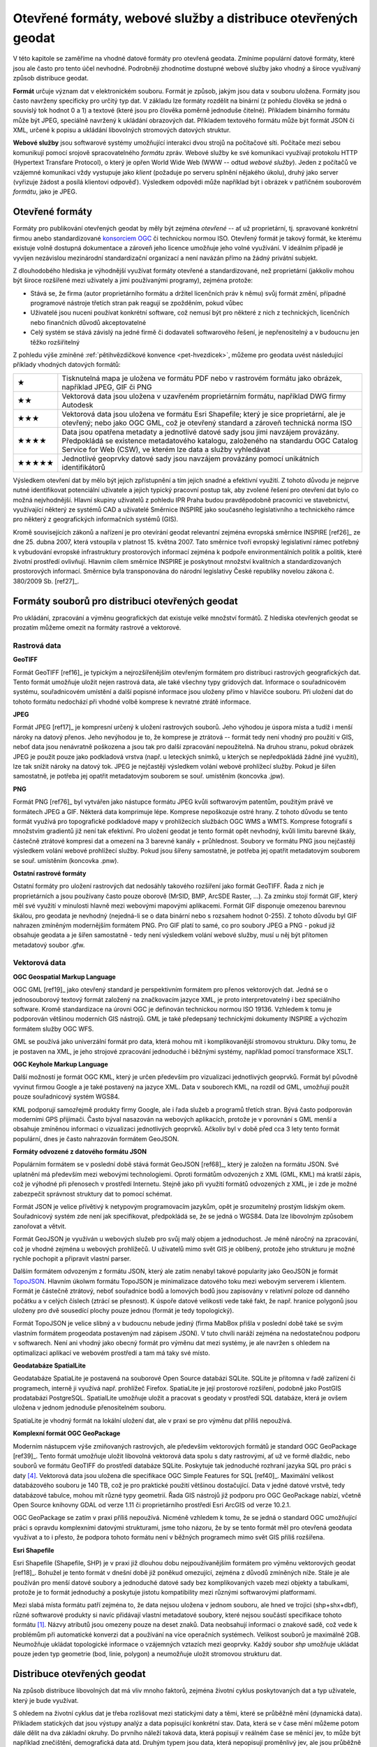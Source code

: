 .. index::
    single: Formát
    see: Formát souboru; Formát

Otevřené formáty, webové služby a distribuce otevřených geodat
==============================================================

V této kapitole se zaměříme na vhodné datové formáty pro otevřená geodata.
Zmíníme populární datové formáty, které jsou ale často pro tento účel nevhodné.
Podrobněji zhodnotíme dostupné webové služby jako vhodný a široce využívaný
způsob distribuce geodat.

**Formát** určuje význam dat v elektronickém souboru. Formát je způsob, jakým jsou
data v souboru uložena. Formáty jsou často navrženy specificky pro
určitý typ dat. V základu lze formáty rozdělit na binární (z pohledu člověka se
jedná o souvislý tok hodnot 0 a 1) a textové (které jsou pro člověka poměrně jednoduše
čitelné). Příkladem binárního formátu může být JPEG, speciálně navržený k
ukládání obrazových dat. Příkladem textového formátu může být formát JSON či XML,
určené k popisu a ukládání libovolných stromových datových struktur.

**Webové služby** jsou softwarové systémy umožňující interakci dvou strojů na
počítačové síti. Počítače mezi sebou komunikují pomocí srojově spracovatelného *formátu*
zpráv. Webové služby ke své komunikaci využívají protokolu HTTP (Hypertext
Transfare Protocol), o který je opřen World Wide Web (WWW -- odtud *webové
služby*). Jeden z počítačů ve vzájemné komunikaci vždy
vystupuje jako *klient* (požaduje po serveru splnění nějakého úkolu), druhý jako
server (vyřizuje žádost a posílá klientovi odpověď). Výsledkem odpovědi může
například být i obrázek v patřičném souborovém *formátu*, jako je JPEG.

.. index:: 
    single: Formáty
    see: Otevřené formáty; Formáty

Otevřené formáty
----------------
Formáty pro publikování otevřených geodat by měly být zejména *otevřené* -- ať už
proprietární, tj. spravované konkrétní firmou anebo standardizované
`konsorciem OGC <http://www.opengeospatial.org/>`_ či technickou
normou ISO. Otevřený formát je takový formát, ke kterému existuje
volně dostupná dokumentace a zároveň jeho licence umožňuje jeho volné
využívání. V ideálním případě je vyvíjen nezávislou mezinárodní
standardizační organizací a není navázán přímo na žádný privátní
subjekt.

Z dlouhodobého hlediska je výhodnější využívat formáty otevřené a
standardizované, než proprietární (jakkoliv mohou být široce rozšířené mezi
uživately a jimi používanými programy), zejména protože:

* Stává se, že firma (autor proprietárního formátu a držitel licenčních práv k
  němu) svůj formát změní, případné programové nástroje třetích stran
  pak reagují se zpožděním, pokud vůbec 
* Uživatelé jsou nuceni používat konkrétní software, což nemusí být pro některé z
  nich z technických, licenčních nebo finančních důvodů akceptovatelné
* Celý systém se stává závislý na jedné firmě či dodavateli softwarového řešení,
  je nepřenositelný a v budoucnu jen těžko rozšiřitelný

Z pohledu výše zmíněné :ref:`pětihvězdičkové konvence
<pet-hvezdicek>`, můžeme pro geodata uvést následující příklady
vhodných datových formátů:

.. tabularcolumns:: |p{.1\textwidth}|p{.8\textwidth}|

+-------+--------------------------------------------------------------------------------+
| ★     | Tisknutelná mapa je uložena ve formátu PDF nebo v rastrovém formátu jako       |
|       | obrázek, například JPEG, GIF či PNG                                            |
+-------+--------------------------------------------------------------------------------+
| ★★    | Vektorová data jsou uložena v uzavřeném proprietárním formátu, například DWG   |
|       | firmy Autodesk                                                                 |
+-------+--------------------------------------------------------------------------------+
| ★★★   | Vektorová data jsou uložena ve formátu Esri Shapefile; který je sice           |
|       | proprietární, ale je otevřený; nebo jako OGC GML, což je otevřený standard a   |
|       | zároveň technická norma ISO                                                    |
+-------+--------------------------------------------------------------------------------+
| ★★★★  | Data jsou opatřena metadaty a jednotlivé datové sady jsou jimi navzájem        |
|       | provázány. Předpokládá se existence metadatového katalogu, založeného na       |
|       | standardu OGC Catalog Service for Web (CSW), ve kterém lze data a služby       |
|       | vyhledávat                                                                     |
+-------+--------------------------------------------------------------------------------+
| ★★★★★ | Jednotlivé geoprvky datové sady jsou navzájem provázány pomocí unikátních      |
|       | identifikátorů                                                                 |
+-------+--------------------------------------------------------------------------------+

Výsledkem otevření dat by mělo být jejich zpřístupnění a tím jejich snadné a
efektivní využití. Z tohoto důvodu je nejprve nutné identifikovat potenciální
uživatele a jejich typický pracovní postup tak, aby zvolené řešení pro otevření
dat bylo co možná nejvhodnější. Hlavní skupiny uživatelů z pohledu IPR Praha
budou pravděpodobně pracovníci ve stavebnictví, využívající některý ze systémů
CAD a uživatelé Směrnice INSPIRE jako současného legislativního a technického
rámce pro některý z geografických informačních systémů (GIS).

Kromě souvisejících zákonů a nařízení je pro otevírání geodat relevantní zejména
evropská směrnice INSPIRE [ref26]_ ze dne 25. dubna 2007, která vstoupila v platnost
15. května 2007. Tato směrnice tvoří evropský legislativní rámec potřebný k
vybudování evropské infrastruktury prostorových informací zejména k podpoře
environmentálních politik a politik, které životní prostředí ovlivňují.
Hlavním cílem směrnice INSPIRE je poskytnout množství kvalitních a
standardizovaných prostorových informací. Směrnice byla transponována do
národní legislativy České republiky novelou zákona č. 380/2009 Sb. [ref27]_.  

Formáty souborů pro distribuci otevřených geodat
------------------------------------------------

Pro ukládání, zpracování a výměnu geografických dat existuje velké množství
formátů. Z hlediska otevřených geodat se prozatím můžeme omezit na formáty
rastrové a vektorové. 

.. index::
    single: Rastry
    pair: GeoTIFF; TIFF
    single: JPEG
    single: PNG
    single: GIF

Rastrová data
~~~~~~~~~~~~~

**GeoTIFF**

Formát GeoTIFF [ref16]_ je typickým a nejrozšířenějším otevřeným formátem pro
distribuci rastrových geografických dat. Tento formát umožňuje uložit nejen
rastrová data, ale také všechny typy gridových dat. Informace o souřadnicovém
systému, souřadnicovém umístění a další popisné informace jsou uloženy přímo v
hlavičce  souboru. Při uložení dat do tohoto formátu nedochází při vhodné volbě
komprese k nevratné ztrátě informace.

**JPEG**

Formát JPEG [ref17]_ je kompresní určený k uložení rastrových souborů. Jeho výhodou
je úspora místa a tudíž i menší nároky na datový přenos. Jeho nevýhodou je to,
že komprese je ztrátová -- formát tedy není vhodný pro použití v GIS, neboť data
jsou nenávratně poškozena a jsou tak pro další zpracování nepoužitelná. Na
druhou stranu, pokud obrázek JPEG je použit pouze jako podkladová vrstva (např.
u leteckých snímků, u kterých se nepředpokládá žádné jiné využití), lze tak
snížit nároky na datový tok. JPEG je nejčastěji výsledkem volání webové
prohlížecí služby. Pokud je šířen samostatně, je potřeba jej opatřit metadatovým
souborem se souř. umístěním (koncovka .jpw).

**PNG**

Formát PNG [ref76]_ byl vytvářen jako nástupce formátu JPEG kvůli softwarovým
patentům, použitým právě ve formátech JPEG a GIF. Některá data komprimuje lépe.
Komprese nepoškozuje ostré hrany. Z tohoto důvodu se tento formát využívá pro
topografické podkladové mapy v prohlížecích službách OGC WMS a WMTS. Komprese
fotografií s množstvím gradientů již není tak efektivní. Pro uložení geodat je
tento formát opět nevhodný, kvůli limitu barevné škály, částečně ztrátové
kompresi dat a omezení na 3 barevné kanály + průhlednost. Soubory ve formátu PNG
jsou nejčastěji výsledkem volání webové prohlížecí služby. Pokud jsou šířeny
samostatně, je potřeba jej opatřit metadatovým souborem se souř. umístěním
(koncovka .pnw).

**Ostatní rastrové formáty**

Ostatní formáty pro uložení rastrových dat nedosáhly takového rozšíření jako
formát GeoTIFF. Řada z nich je proprietárních a jsou používany často pouze
oborově (MrSID, BMP, ArcSDE Raster, ...).
Za zmínku stojí formát GIF, který měl své využití v minulosti hlavně
mezi webovými mapovými aplikacemi. Formát GIF disponuje omezenou barevnou
škálou, pro geodata je nevhodný (nejedná-li se o data binární nebo s rozsahem
hodnot 0-255).  Z tohoto důvodu byl GIF nahrazen zmíněným modernějším formátem
PNG. Pro GIF platí to samé, co pro soubory JPEG a PNG - pokud již obsahuje
geodata a je šířen samostatně - tedy není výsledkem volání webové služby, musí u
něj být přítomen metadatový soubor .gfw.

.. index::
    single: Vektory
    pair: SHP; Esri Shapefile
    single: GML
    single: KML
    tripple: JSON; GeoJSON; TopoJSON
    single: SpatiaLite
    single: GeoPackage

Vektorová data
~~~~~~~~~~~~~~

**OGC Geospatial Markup Language**

OGC GML [ref19]_ jako otevřený standard je perspektivním formátem pro přenos
vektorových dat. Jedná se o jednosouborový textový formát založený na
značkovacím jazyce XML, je proto interpretovatelný i bez speciálního software.
Kromě standardizace na úrovni OGC je definován technickou normou ISO 19136.
Vzhledem k tomu je podporován většinou moderních GIS nástrojů. GML je také
předepsaný technickými dokumenty INSPIRE a výchozím formátem služby OGC WFS.

GML se používá jako univerzální formát pro data, která mohou mít i
komplikovanější stromovou strukturu. Díky tomu, že je postaven na XML, je jeho
strojové zpracování jednoduché i běžnými systémy, například pomocí transformace
XSLT.

**OGC Keyhole Markup Language**

Další možností je formát OGC KML, který je určen především pro vizualizaci
jednotlivých geoprvků. Formát byl původně vyvinut firmou Google a je také
postavený na jazyce XML. Data v souborech KML, na rozdíl od GML, umožňují použít
pouze souřadnicový systém WGS84.

KML podporují samozřejmě produkty firmy Google, ale i řada služeb a programů
třetích stran. Bývá často podporován moderními GPS přijímači. Často býval
nasazován na webových aplikacích, protože je v porovnání s GML menší a obsahuje
zmíněnou informaci o vizualizaci jednotlivých geoprvků. Ačkoliv byl v době před
cca 3 lety tento formát populární, dnes je často nahrazován formátem GeoJSON.

**Formáty odvozené z datového formátu JSON**

Populárním formátem se v poslední době stává formát GeoJSON [ref68]_, který je
založen na formátu JSON. Své uplatnění má především mezi webovými technologiemi.
Oproti formátům odvozených z XML (GML, KML) má kratší zápis, což  je výhodné při
přenosech v prostředí Internetu. Stejně jako při využití formátů odvozených z
XML, je i zde je možné zabezpečit správnost struktury dat to pomocí schémat.

Formát JSON je velice přívětivý k netypovým programovacím jazykům, opět je
srozumitelný prostým lidským okem. Souřadnicový systém zde není jak
specifikovat, předpokládá se, že se jedná o WGS84. Data lze libovolným způsobem
zanořovat a větvit.

Formát GeoJSON je využíván u webových služeb pro svůj malý objem a jednoduchost.
Je méně náročný na zpracování, což je vhodné zejména u webových prohlížečů. U
uživatelů mimo svět GIS je oblíbený, protože jeho strukturu je možné rychle
pochopit a připravit vlastní parser.

Dalším formátem odvozeným z formátu JSON, který ale zatím nenabyl takové
popularity jako GeoJSON je formát `TopoJSON
<https://github.com/mbostock/topojson>`_. Hlavním úkolwm formátu TopoJSON je
minimalizace datového toku mezi webovým serverem i klientem. Formát je částečně
ztrátový, neboť souřadnice bodů a lomových bodů jsou zapisovány v relativní
poloze od danného počátku a v celých číslech (ztrácí se přesnost). K úspoře
datové velikosti vede také fakt, že např. hranice polygonů jsou uloženy pro dvě
sousedící plochy pouze jednou (formát je tedy topologický).

Formát TopoJSON je velice slibný a v budoucnu nebude jediný (firma MabBox přišla
v poslední době také se svým vlastním formátem progeodata postaveným nad
zápisem JSON). V tuto chvíli naráží zejména na nedostatečnou podporu v
softwarech. Není ani vhodný jako obecný formát pro výměnu dat mezi systémy, je
ale navržen s ohledem na optimalizaci aplikací ve webovém prostředí a tam má
taky své místo.

**Geodatabáze SpatialLite**

Geodatabáze SpatiaLite je postavená na souborové Open Source databázi SQLite.
SQLite je přítomna v řadě zařízení či programech, interně ji využívá např.
prohlížeč Firefox. SpatiaLite je její prostorové rozšíření, podobně jako PostGIS
prodatabázi PostgreSQL. SpatialLite umožňuje uložit a pracovat s geodaty v
prostředí SQL databáze, která je ovšem uložena v jednom jednoduše přenositelném
souboru.

SpatiaLite je vhodný formát na lokální uložení dat, ale v praxi se pro výměnu
dat příliš nepoužívá.

**Komplexní formát OGC GeoPackage**

Moderním nástupcem výše zmiňovaných rastrových, ale především vektorových
formátů je standard OGC GeoPackage [ref39]_. Tento formát umožňuje uložit libovolná
vektorová data spolu s daty rastrovými, ať už ve formě dlaždic, nebo souborů ve
formátu GeoTIFF do prostředí databáze SQLite. Poskytuje tak jednoduché rozhraní
jazyka SQL pro práci s daty [#geopackage]_. Vektorová data jsou uložena dle specifikace OGC
Simple Features for SQL [ref40]_. Maximální velikost databázového souboru je 140 TB,
což je pro praktické použití většinou dostačující. Data v jedné datové vrstvě,
tedy  databázové tabulce, mohou mít různé typy geometrií. Řada GIS nástrojů již
podporu pro OGC GeoPackage nabízí, včetně Open Source knihovny GDAL od verze
1.11 či proprietárního prostředí Esri ArcGIS od verze 10.2.1.

OGC GeoPackage se zatím v praxi příliš nepoužívá. Nicméně vzhledem k tomu, že se
jedná o standard OGC umožňující  práci s opravdu komplexními datovými
strukturami, jsme toho názoru, že by se tento formát měl pro otevřená geodata
využívat a to i přesto, že podpora tohoto formátu není v běžných programech mimo
svět GIS příliš rozšířena.

**Esri Shapefile**

Esri Shapefile (Shapefile, SHP) je v praxi již dlouhou dobu nejpoužívanějším
formátem pro výměnu vektorových geodat [ref18]_. Bohužel je tento formát v
dnešní době již poněkud omezující, zejména z důvodů zmíněných níže.
Stále je ale používán pro menší datové soubory a jednoduché datové sady bez
komplikovaných vazeb mezi objekty a tabulkami, protože je to formát jednoduchý a
poskytuje jistotu kompatibility mezi různými softwarovými platformami.

Mezi slabá místa formátu patří zejména to, že data nejsou uložena v jednom
souboru, ale hned ve trojici (shp+shx+dbf), různé softwarové produkty si navíc
přidávají vlastní metadatové soubory, které nejsou součástí specifikace tohoto
formátu [#shp]_. Názvy atributů jsou omezeny pouze na deset znaků. Data
neobsahují informaci o znakové sadě, což vede k problémům při automatické
konverzi dat a používání na více operačních systémech. Velikost souborů je
maximálně 2GB.  Neumožňuje ukládat topologické informace o vzájemných vztazích
mezi geoprvky.  Každý soubor `shp` umožňuje ukládat pouze jeden typ geometrie
(bod, linie, polygon) a neumožňuje uložit stromovou strukturu dat.

.. index::
    single: Distribuce geodat

Distribuce otevřených geodat
----------------------------

Na způsob distribuce libovolných dat má vliv mnoho faktorů, zejména životní
cyklus poskytovaných dat a typ uživatele, který je bude využívat.

S ohledem na životní cyklus dat je třeba rozlišovat mezi statickými daty a těmi,
které se průběžně mění (dynamická data). Příkladem statických dat jsou výstupy
analýz a data popisující konkrétní stav. Data, která se v čase mění můžeme potom
dále dělit na dva základní okruhy. Do prvního náleží taková data, která popisují
v reálném čase se měnící jev, to může být například znečištění, demografická
data atd. Druhým typem jsou data, která nepopisují proměnlivý jev, ale jsou
průběžně nebo nárazově zpřesňována. Takovými daty může být například digitální
model reliéfu.

Typ uživatele je druhým z faktorů, který je vhodné mít na paměti při volbě
způsobu distribuce geodat. S určitou mírou zjednodušení lze konstatovat, že čím
jsou data komplexnější, tím obtížnější je jejich uchopení na straně příjemce.
Příkladem jsou data, která není možné zredukovat na jednu databázovou tabulku,
aniž by došlo k jejich nevratné degradaci. K využití dat v komplexnější
struktuře je nutné mít hlubší znalosti než pouhé přidání vrstvy do projektu v
desktopovém GIS. Uživatel navíc může k takto publikovaným datům přistupovat
různými způsoby.

V této kapitloe rozebíráme vhodné způsoby distribuce otevřených geodat, zejména
pomocí webových *služeb OGC* a také pomocí publikačního standardu *Atom*.
Nakonec se zmíníme o alternativní možnosti publikace geodat pomocí služby *Github*.


.. index::
    single: Distribuce geodat

Specifika distribuce geodat
~~~~~~~~~~~~~~~~~~~~~~~~~~~

V současnosti je kladen velký důraz na webová řešení a mobilní aplikace, které
mají specifické požadavky. Je zde velice důležitá rychlost přenosu dat. Zejména
u dat využitelných pouze pro zobrazování je proto vhodné využívat metody
modelové generalizace a posílat spojením mezi serverem a klientem co nejmenší
množství dat.  Pro podporu těchto aplikací byly vyvinuty speciální formáty dat,
založené na specifikacích JSON, jako jsou GeoJSON a TopoJSON, které jsou pro
webové aplikace obzvlášť výhodné a v současné době velice populární. U mobilních
aplikací se často pracuje s lokalizací pomocí Global Positioning System (GPS).
Pro taková řešení je vhodné umožnit stahování dat přímo v souřadnicovém systému
WGS84.

Základním způsobem distribuce geodat by měly být *webové služby OGC*. V tomto
případě získává uživatel vždy nejaktuálnější data. Nevýhodou je ovšem zátěž na
straně infrastruktury poskytovatele, kterou není možné vždy předvídat, konzument
navíc očekává garanci jejich dostupnosti. Zátěž serverů je potřeba průběžně
sledovat a adekvátně na ni reagovat. V tomto směru může být cestou pro
distribuci otevřených geodat využití cloudového řešení na pronajatých sdílených
serverech, kde je výkon dynamicky zvyšován podle potřeby a cena potom odpovídá
využití. K tomu je však potřeba překonat určitou psychologickou bariéru, jelikož
data a infrastruktura zdánlivě nejsou pod kontrolou jako v případě, že použijete
řešení vlastní.

Pro uživatele je nejnáročnějším postupem získání dat tzv. strojové vytěžování
(harvesting) poskytovaných dat a budování databáze na svém hardware. U dat,
která jsou průběžně aktualizována, je v těchto případech nutné umožnit jak
získávání stavových dat (tj. dat platných k určitému datu), tak změnových vět
formou předgenerovaných souborů. Režim výdeje je vhodné nastavit s ohledem na
objem změn. Toto řešení často vede ke snížení zátěže na infrastrukturu
poskytovatele.

Specifickou oblastí u výdeje dat je poskytování dat agregovaných (znepřesněných
nebo bez některých atributů). Obvyklým důvodem agregace [#agregace]_ bývají citlivé údaje
(osobní údaje, data vlastněná třetími stranami).

Výdejní systém, má-li být efektivní a funkční, musí kopírovat charakter dat, nad
kterými je postaven. Výdejní systém není správné vyvíjet nezávisle na datech,
které má vydávat. Tento (výdejní) systém by měl ideálně "růst" spolu s daty, pro
které je vytvářený.


.. index::
    single: INSPIRE
    single: Implementační pravidla INSPIRE
    single: ATOM

Implementační pravidla INSPIRE
~~~~~~~~~~~~~~~~~~~~~~~~~~~~~~

Jedním z osvědčených způsobů distribuce geodat v Evropské unii je využití
prohlížecích, stahovacích služeb a vyhledávacích služeb podle směrnice INSPIRE,
která se také opírá o standardy konsorcia OGC. O tom, že směrnici INSPIRE, resp.
technické dokumenty s ní svázané, lze považovat za “best-practice” svědčí i to,
že podobné postupy se prosazují i jinde ve světě, například na Novém Zélandu
[ref46]_. Popis implementace jednotlivých částí směrnice je obsažen v tzv.
implementačních pravidlech. Na publikaci vektorových a rastrových dat se
vztahuje technický průvodce [ref28]_. 

Technický průvodce pro implementaci *Stahovací služby INSPIRE* se dotýká právě
problematiky velkých datových sad. Nabízí dvě možnosti implementace této služby:

* *Předgenerované soubory* s datovou sadou a jejich distribuce prostřednictvím
  dokumentu ve formátu ATOM -- ovšem bez možnosti jejich dotazování či
  výběru části dat prostřednictvím serveru.
* Webové služby OGC WFS a WCS (tak zvané *datové sady s přímým přístupem*). 
  Ty rozšiřují možnosti předgenerovaných datových sad o možnost filtrovat
  požadovaná data již na straně serveru. 

V obou případech je k dispozici tzv. Get Download Service Metadata Request. V
prvním případě seznam odkazů ve formátu Atom (viz kapitola :ref:`atom`), v
druhém případě pomocí WFS nebo WCS GetCapabilities.

Implementační pravidla směrnice INSPIRE definují také požadavky na dostupnost
služeb, jejich kapacitu a rychlost odezvy.  Praxe ukazuje, že požadavky
definované v technických specifikacích INSPIRE jsou velice vágní, nedostatečně
specifikované a v praxi dokonce podhodnocené (např. požadovaná dostupnost služby
99% znamená, že služba může být nedostupná 3.65 dne v roce!). Jak bylo napsáno
výše, zátěž je potřeba průběžně sledovat a adekvátně na ni reagovat.

Otevřené webové služby - OGC OWS
~~~~~~~~~~~~~~~~~~~~~~~~~~~~~~~~

Jako nejpřirozenější cestou distribuce otevřených geodat se jeví využít otevřené
webové standardy OGC Open Web Services (OWS). Nejpoužívanějšími službami jsou
OGC WMS, WFS a WCS. Existují však i jiné standardy, mající opodstatnění v
některých případech použití. Standardy OGC jsou postaveny nejčastěji na
komunikaci mezi serverem a klientem prostřednictvím zpráv ve formátu XML. Tyto
standardy mají dobrou podporu ve většině používaných programů. OGC služby jsou
použité i v technických normách směrnice INSPIRE. 

V této části zmíníme pouze nejčastěji používané standardy, které pokrývají
většinu případů použití:

* OGC Web Map Service
* OGC Web Map Tiled Service
* OGC Web Feature Service
* OGC Web Coverage Service
* OGC Sensor Observation Service

**OGC Web Map Service (OGC WMS)**

OGC Web Map Service [ref20]_ je standard, pomocí kterého může klient požádat o
mapový obraz ve formě rastrového souboru. Server jej na základě klientských
požadavků vytvoří a klientovi odešle. Klient musí specifikovat obsah obrázku
(zobrazené vrstvy), souřadnicový systém, hraniční souřadnice, velikost, formát
obrázku a další možné detaily. Server odešle opravdu “pouze” obrázek a nikoliv
vlastní data. To lze s výhodou využít pro případ, že chce uživatelům zpřístupnit
některé data pouze k nahlédnutí, ale nechce nebo nemůže zpřístupnit data jako
taková. Standardním formátem výstupu je obrázek ve formátech PNG nebo JPEG podle charakteru dat.

**OGC Web Map Tiled Service (OGC WMTS)**

Pokud se data v čase příliš nemění (například letecké snímky, obecně podkladové
mapy), lze si na straně serveru připravit předgenerované dlaždice (obrázky o
pravidelné velikosti, většinou 256x256 pixelů) do vyrovnávací paměti pro určitá
měřítka a v určitém rozsahu (*cache*).  Tyto dlaždice pak lze zpřístupnit podle
standardu OGC WMTS [ref23]_ (nebo i WMS). Výhodou je rychlé odbavení příchozího
požadavku a nižší zátěž IT infrastruktury. Nevýhodou je, že dlaždice musí být
omezeny pro určitá měřítka. Obsah je statický (v čase se nemění, datové vrstvy
vykreslené v obrázku jsou stále stejné). Takto vytvořenou databázi dlaždic je
potřeba udržovat, pravidelně aktualizovat a mít pro ni dostatečně velkou
diskovou kapacitu.  Standardním formátem výstupu je obrázek ve formátech PNG
nebo JPEG podle charakteru dat.

Jako vhodná sada měřítek spolu s výchozím “počátkem” dlaždic se ukazuje řada
dlouhodobě používaná servery ČÚZK, který pro souřadnicový systém S-JTSK
(EPSG:5514, dříve EPSG:2065 či ESRI:102067) vyvinul vlastní řadu měřítek
[ref24]_. Pro globální souřadnicové systémy (jako je např. “Spherical Mercator”
EPSG:3857) se doporučuje používat měřítkovou řadu vyvinutou firmou Google.

**OGC Web Feature Service (OGC WFS)**

OGC Web Feature Service [ref21]_ slouží k distribuci vektorových dat. Standard WFS
2.0.0 umožňuje také spouštět některé analytické operace přímo na serveru,
jsou-li na něm podporovány. WFS dále podporuje filtrování pouze požadovaných
geoprvků (vzhledů jevů,  features), není tak potřeba stahovat celou datovou
sadu. Pro větší objemy dat je možné použít možnost stránkování odpovědi, tj.
nemusí být stahována všechna data najednou v jedné odpovědi. Pomocí WFS může
server vrátit data v libovolném formátu, který podporují knihovny pracující na
pozadí (i Esri Shapefile, GeoJSON, …), standardní bývá formát OGC GML.
                                     
**OGC Web Coverage Service (OGC WCS)**

OGC Web Coverage Service [ref22]_ slouží k distribuci rastrových dat. Tento standard
je vhodný zejména tam, kde chceme uživatelů nabídnout ke stažení velká rastrová
data, která mohou být i multispektrální, či mohou obsahovat více rozměrů.
Standardním formátem výstupních dat bývá GeoTIFF.

**OGC Sensor Observation Service (OGC SOS)**

Služba OGC Sensor Observation Service [ref72]_ je vhodná pro zpřístupnění měření ze
senzorů a senzorových sítí, stejně jako pro jejich popis. Senzory většinou
publikují několik měření k danému místu a v daném čase. Poloha senzoru může být
statická, ale může se i v čase měnit. Senzory mohou měřit různé veličiny a v
různých časových úsecích.

.. index::
    single: Atom
    single: FTP

.. _atom:

Předgenerované soubory a formát Atom
~~~~~~~~~~~~~~~~~~~~~~~~~~~~~~~~~~~~

Pro datové sady větších objemů je vhodné předgenerovat jejich obsah do cílových
vektorových formátů a postavit kolem nich architekturu, která v nich umožní
efektivně vyhledávat. Jako jeden z vhodných nástrojů může být např. formát Atom
[ref25]_. Tento formát je využíván i v dalších technologických standardech, jako je
například OGC OWS Context [ref38]_. V principu jde o XML dokument, který obsahuje
odkazy a základní metadata na dostupné datové sady nebo soubory.

Tento způsob se blíží populárnímu a velice jednoduchému přístupu "vystavit
soubory na FTP server". To se s formátem Atom nevylučuje - Atom slouží pouze
jako metadatový dokument, ze kterého lze rychle vyčíst referenci k cílovým
souborům.

Soubor ve formátu Atom je webový standard pro publikování syndikovaného obsahu.
Syndikovaný obsah je takový obsah, který na webu již může být publikován,
souborem Atom se mu ale zpětně přidají některá metadata a tím se jednodušeni
popíše pro automatické zpracování. Atom má nahradit starší (proprietární a
stále populární formát RSS) a je původně určen pro webové stránky. Nicméně jeho
využít pro data se nabízí.

Soubor Atom jednak obsahuje hlavičku, která identifikuje vlastní zdroj a autora
a jednak seznam "záznamů", také s jednoznačnou identifikací a hlavně s vlastním
obsahem nebo odkazem na tento obsah.

Příklad formátu atom je uveden v :ref:`atom-priloha`.


.. index::
    single: GitHub

Služby GitHub
~~~~~~~~~~~~~

Služba GitHub [ref41]_ je webové rozhraní k systému pro správu verzí Git, který byl
původně napsán za účelem správy a udržby zdrojového kódu jádra operačního
systému GNU/Linux. Od  roku 2014 je možné do této služby nahrávat i geografická
data v některých z podporovaných formátů GeoJSON a TopoJSON. Tyto soubory jsou
přímo vizualizovány v jednoduché mapové aplikaci. Podle různých údajů se zdá, že
limit pro velikost vstupního souboru, má-li být zobrazen v mapové prohlížečce,
je v současnosti někde okolo 4.5 MB, záleží ale také na struktuře vstupního
souboru  [ref42]_. U jednodušších struktur může být limit až někde u 10 MB
(maximální velikost souboru na serverech GitHub je cca 100 MB). Pokud je datový
soubor příliš veliký, tak není zobrazen. Jeho praktickou dostupnost to
samozřejmě nijak neovlivní.

Takto jednoduše publikovaná data lze stáhnout opět v jednom z podporovaných
formátů. Výhoda tohoto přístupu je mimo jiné v tom, že poskytovateli dat zcela
odpadá starost o IT infrastrukturu. O tu se stará třetí strana - v tomto případě
GitHub. Uživatelé navíc  získají efektivní nástroj pro verzování dat v čase.
Pokud by byla služba GitHub v budoucnu uzavřena anebo by se změnila výrazně její
obchodní politika, nejednalo by se o tak zásadní problém. Systém Git je
decentralizovaný, každý uživatel má u sebe lokální kopii celé datové sady včetně
veškeré historie. Vzhledem k tomu, že je systém pro správu verzí Git vyvíjen
jako Open Source, tak by bylo možné případný přechod na jinou formu distribuce
ze služby GitHub realizovat bez větších problémů.

Některé menší obce a samosprávy již se službou GitHub experimentují [ref43, 44]_.
Do prostředí GitHub lze nahrát i dlaždicovaná rastrová data a odkazovat se na ně
formou zápisu identifikátoru URL podle standardu OGC Tile Map Service (TMS).
Podle zkušeností uživatelů se jeví tato služba jako dostatečně rychlá. 

Tento přístup k publikování geodat je vhodnější pro menší města bez vlastního IT
oddělení. Nicméně některé koncepty tohoto přístupu (správa verzí, distribuce,
náhled, atd.) jsou aplikovatelné i na tuto případovou studii. Některá větší
města již se službou GitHub experimentují, jak dokládá například účet města
Chicago [ref57]_.

Doporučení volby formátů a způsobů distribuce
---------------------------------------------

Doporučení formátu souborů
~~~~~~~~~~~~~~~~~~~~~~~~~~

Nelze jednoduše doporučit jeden či dva formáty vhodné pro všechny uživatele a
datové sady. Vždy je potřeba zvážit charakter dat a převládající způsob jejich
použití. 

Pro předgenerované soubory vektorových dat doporučujeme, v dlohodobém horizontu
formát OGC GeoPackage. V krátkodobém horizontu lze použít i formát ESRI
Shapefile nebo OGC GML, z toho důvodu, že formát GeoPackage není zatím příliš
rozšířen. 

Pro publikování formou prohlížecích webových služeb (OGC WMS, WMTS) je vhodné
volit  v závislosti na charakteru dat formáty PNG a JPEG;

V případě stahovacích služeb doporučujeme pro vektorová data formát OGC GML (ISO
19136) a pro rastrová data potom GeoTIFF či JPEG, podle jejich charakteru.  


Doporučený způsob distribuce otevřených geodat
~~~~~~~~~~~~~~~~~~~~~~~~~~~~~~~~~~~~~~~~~~~~~~

Jako primární doporučujeme využít standardy OGC OWS, zejména Web Map Service
(WMS), Web Feature Service (WFS) a Web Coverage service (WCS).

Kde to z důvodu velikosti datových sad nebo pro technická omezení na straně
poskytovatele není možné, doporučujeme předgenerovat datové soubory ve vhodném
datovém formátu a poskytnout soubor ve formátu Atom s odkazy na takto vytvořené
soubory, podobně jako se k tomu kloní implementační pravidla INSPIRE.

Pro datové sady, které se *mění v čase* a jsou příliš velké na to, aby se s každou
změnou vydávala aktualizovaná verze celé sady, je vhodné publikovat jednou v
pravidelných intervalech stavová data a současně k nim poskytovat v kratších
časových intervalech změnové soubory. Toto řešení může výrazně snížit zatížení
IT infrastruktury, neboť uživatele nemusí vždy stahovat celou datovou sadu ve
formě stavových dat, ale pouze menší změnové soubory, které si sami aplikují na
kopii datové sady tak, aby ji měli co možná nejaktuálnější. Více k tomuto tématu
v kapitole Předgenerované soubory a formát Atom. Více o časových řadách v části
:ref:`casove_rady`.

.. _casove_rady:

Verzování dat a časové řady
---------------------------

Geografická data nejsou již delší dobu omezena pouze na dvoudimenzionální
prostor (2D). Data jsou často třídimenzionální (3D a to jak gridová - volumes,
tak vektorová). Mohou být ale i n-dimenzionální (v případě pásem družicových
snímků). V případě časoprostorových dat je dalším rozměrem, který je potřeba
zohlednit, čas. Potom mluvíme o 4D datech.

Časové řady prohlížecích služeb
~~~~~~~~~~~~~~~~~~~~~~~~~~~~~~~

Standard OGC WMS nabízí možnost, jak definovat další dimenze pro poskytovaná
data. Nejčastější formou použití je právě čas, ale může to být např. nadmořská
výška, teplota, atd. či případně i jejich kombinace. V metadatech služby lze
uvést buď přesnou časovou specifikaci výčtem časových okamžiků nebo počáteční
čas a velikost časového kroku mezi jednotlivými datovými vrstvami. Příklady jsou
uvedeny v příloze B.

Standard OGC WMTS navíc umožňuje definovat různé dimenze k předgenerovaným
datovým sadám. Princip je podobný jako u zmíněného standardu OGC WMS, příklady
jsou uvedeny v příloze C.

Časové řady stahovacích služeb
~~~~~~~~~~~~~~~~~~~~~~~~~~~~~~

**OGC Web Feature Service**

Standard OGC Web Feature Service (WFS) nemá přímou podporu pro časovou dimenzi.
Standard odkazuje na OGC Filter Encoding Specification (FES) [ref49]_, pomocí
kterého lze filtrovat požadovaná data na základně požadavků ze strany klienta.
Pomocí FES lze nastavit počáteční a koncový hraniční čas (startTime a endTime),
mezi kterými klient požaduje stáhnout data. Verzovat lze také pomocí vlastních
klíčových slov (např. “1.2.3” a podobně).

Z uvedeného vyplývá, že WFS slouží jako rozhraní k datové sadě, která obsahuje
data v různých časových intervalech. Na data vztažená k určitému časovému
okamžiku se lze dotazovat právě pomocí filtru dle standardu OGC FES 2.0.

**OGC Web Coverage Service**

OGC WCS podporuje ve své nejnovější verzi specifikace [ref50]_ časový rozsah
požadovaných dat jako jeden z možných rozměrů. Syntaxe pro definici času sleduje
stejně jako u výše zmíněných služeb technickou normu ISO 8601. Příklad je uveden
v příloze D.

Podle ústního sdělení editora standardu OGC WCS Petra Baumana, se momentálně v
rámci organizace OGC téma času zásadním způsobem mění, neboť se začínají
zohledňovat různé kalendáře (historické, i používané v různých kulturách či
technických společnostech) a další s touto problematikou související komplikace.
Viditelné je to zejména na tom, že ve starších verzích standardů býval definován
parametr TIME explicitně jako vstupní parametr. U nových verzích standardů se
čas mění v jeden z rozměrů dat. Stejně jako stávající rozměry mají své zobrazení
a souřadnicový systém, musí mít i čas společnou referenci.

Verzování a časové řady u souborových formátů a jejich distribuce
~~~~~~~~~~~~~~~~~~~~~~~~~~~~~~~~~~~~~~~~~~~~~~~~~~~~~~~~~~~~~~~~~

**OGC GeoPackage**

Formát OGC GeoPackage [ref39]_ je postavený na souborové databázi SQLite (viz
kapitola OGC GeoPackage), což umožňuje v porovnání se stávajícími souborovými
formáty pokročilejší funkce pro dotazování a manipulaci s daty pomocí jazyka
SQL. Lze využít standardních datových typů TIME a DATETIME jako atributu daného
geoprvku. Další důležitou vlastností je metadatová tabulka gpkg_content,
obsahující mimo jiné informace last_change (datový typ DATETIME) pro jednotlivé
tabulky (datové vrstvy). Dále existuje metadatová tabulka gpkg_metadata,
obsahující vlastnost timestamp, kterou lze využít na označení aktuálnosti
libovolné jednotky v souboru - buď celé databáze, jednotlivé tabulky či
geoprvku, tj. záznamu v tabulce.

**Verzování systémem Git**

Git je systém na správu verzí, nejčastěji textových souborů, viz kapitola
GitHub. To znamená, že pomocí Gitu lze udržovat přehled o souborech, o tom, kdo
je měnil a jaké změny provedl. Případné konfliktní změny lze řešit poměrně
komfortně, lze se “vracet v čase”, získat stav souboru k určité revizi nebo
časovému okamžiku. Soubor s daty by měl být v Gitu uložen ideálně v textové
podobě (GML, GeoJSON, …). Binární formáty lze technicky vzato spravovat v
prostředí Git také, potom ale nelze využít specializované verzovací nástroje.

**Poskytování datových souborů (RÚIAN best practice)**

ČÚZK zavedl pro distribuci dat Registru Územní Identifikace, Adres a Nemovitostí
(RÚIAN) systém měsíční aktualizace stavových dat s denními dávkami změnových
vět. Tento systém plně pokryje jak potřeby uživatele, který potřebuje
jednorázově získat podkladová data, tak uživatele, který potřebuje udržovat
aktuální obraz celé databáze, aniž by byl nucen stahovat velké objemy dat po
síti. Možnost získat seznam přírůstků od libovolného data zvyšuje na straně
uživatele pružnost procesu aktualizace dat. Datové sady jsou nabízeny v různě
obsáhlých verzích, v některých případech je dokonce možné volit generalizované
hranice. Data jsou nabízena buď pro celé území České republiky, anebo po
jednolivých obcích. To umožňuje při poměrně malé zátěži na straně serveru
efektivně obsloužit velké množství klientů. Práce s aktualizací dat se přesouvá
ze strany serveru ke klientům.

V jedné věci se však RÚIAN nechová ideálně: Jednotlivé soubory a změnové věty
mají sice pevnou a strojově předvídatelnou strukturu, chybí jim však centrální
strojově zpracovatelný zdroj. Tím by mohl být například zmiňovaný formát Atom
(viz :ref:`atom`). Podle ústního sdělení bude Atom v nejbližší době doplněn [#cuzk-atom]_.

.. index::
    single: Metadata
    single: ISO 19115
    single: ISO 19139
    pair OGC CSW, CSW

Metadata
--------
Veškerá publikovaná geodata a na ně navazující webové služby je potřeba opatřit
příslušnými metadaty.  Metadata jsou strukturovaná data o datech. Metadata
popisují data a služby ve strojově zpracovatelném formátu tak, aby bylo možné v
jich automaticky vyhledávat a to i na základě jejich relevance a aktuálnosti.
Pro metadata existuje množstí standardů a doporučení, ale zdaleka ne všechny
jsou vhodné pro oblast geodat.

Vlastní metadata mohou (měly by) mít jak vlastní datové sady (kdo je vytvořil,
kdy, s jakou přesností, co přibližně obsahují, z jaké oblasti přibližně data
jsou atd.), tak i webové služby tyto datové sady publikující (kdo provozuje
danou službu, jaké datasety služba publikuje, atd.).

V současné době je pro pořizování a uchovávání metadat v
geodatové doméně klíčová  mezinárodní technická norma ISO 19115 [ref32]_. Tuto normu
navíc vyžaduje i evropská směrnice INSPIRE ve svém nařízení komise o metadatech
[ref33]_. Vlastní technickou implementací této normy se zabývají implementační
pravidla směrnice INSPIRE pro metadata [ref34]_. Vlastní fyzické uložení metadat
geografické datové sady nebo služby je definováno navazující technickou normou
ISO 19139 (XML) [ref35]_. Obecně lze říci, že je vhodné držet se metadatového
profilu České republiky [ref36]_, i když to v první fázi za vysloveně nutné
nepovažujeme. Důležité je, aby metadata byla dostupná přes rozhraní webové
služby OGC Catalog Service for Web (CSW) [ref37]_. Zároveň doporučujeme tuto službu
otestovat na dostupném software (Esri ArcGIS, QGIS a další) tak, aby byla
ověřena její praktická funkčnost a dostupnost na různých platformách.

Pro úplnost je potřeba dodat, že postupně do domény geografických informačních
systémů a geodat pronikají vznikající standardy pro obecná otevřená data a to se
týká i metadat. Otevřená provázaná data (open linked data) mají vlastní
metadatové standardy, které jsou již v souladu s INSPIRE mapovatelné tak, aby
bylo v těchto datových souborech možné vyhledávat pomocí OGC CSW a obráceně,
linkovaná geodata je možné publikovat na portálech s otevřenými daty.

.. rubric:: Poznámky pod čarou

.. [#shp] Shoda napříč programy panuje alespoň na souboru s příponou .prj, který
    obsahuje informace o souřadnicovém systému.

.. [#agregace] *Agregace* je seskupení vybrané části určitých entit za účelem
    vytvoření nové entity -- seskupení datových prvků do větších skupin.  Tím
    dochází k odstranění některých detailů z dat. Agregace se může použít např.
    pro znepřesnění nebo anonymizaci citlivých dat.

.. [#cuzk-atom] Ústní sdělení, konference "Inspirujme se ...", 2014

.. [#geopackage] Formát OGC GeoPackage byl navržen primárně jako
                 výměnný formát. Nejedná se o alternativu ke geodatabázím
                 jako je např. SpatiaLite, které nabízejí podporu pro
                 pokročilé prostorové SQL dotazy *(spatial SQL queries)*.
